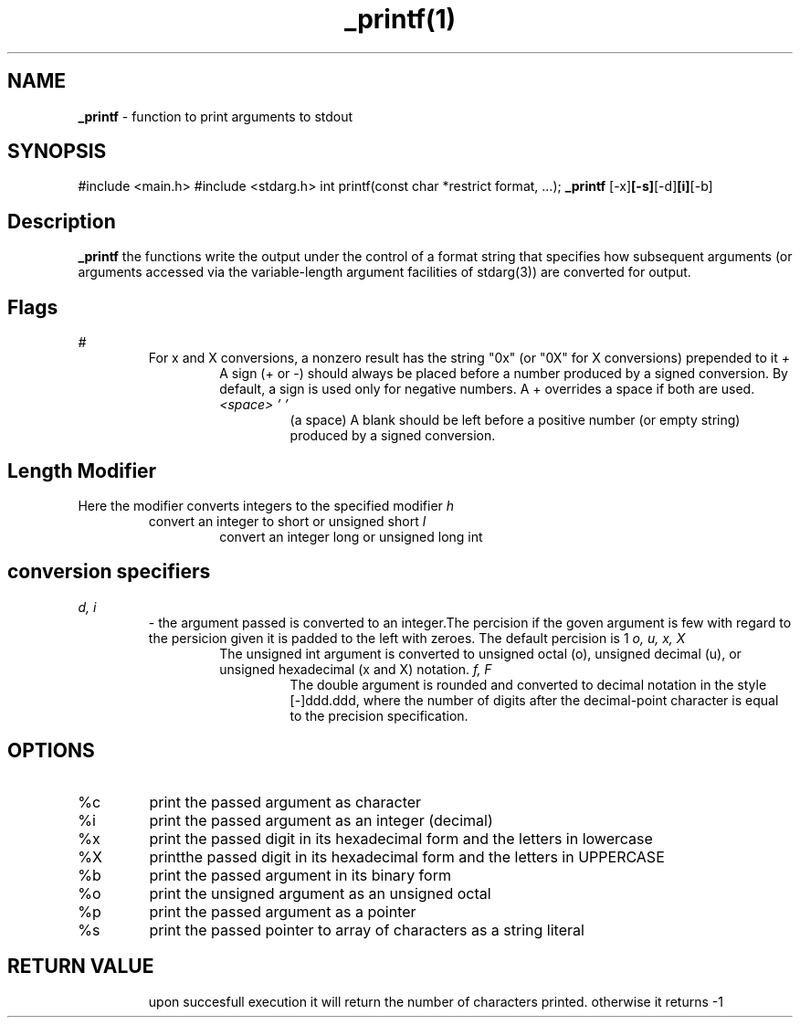 ." Process this file width
." groff -man -Tascii _printf.1
."
.TH _printf(1)

.SH NAME
.B _printf
- function to print arguments to stdout

.SH SYNOPSIS
#include <main.h>
#include <stdarg.h>
int printf(const char *restrict format, ...);
.B _printf
.RB [-x] [-s] [-d] [i] [-b]

.SH Description
.B _printf
the functions write the output under the control of a format string that specifies how subsequent arguments (or arguments accessed via the variable-length argument facilities of stdarg(3)) are converted for output.
.SH Flags
.I #
.RS
For x and X conversions, a nonzero result has the string "0x" (or "0X" for X conversions) prepended to it
.I +
.RS
A sign (+ or -) should always be placed before a number produced by a signed conversion.  By default, a sign is used only for negative numbers.  A + overrides a space if both are used.
.I "<space> ' '"
.RS
(a space) A blank should be left before a positive number (or empty string) produced by a signed conversion.
.SH "Length Modifier"
Here the modifier converts integers to the specified modifier 
.I h 
.RS 
convert an integer to short or unsigned short
.I l 
.RS 
convert an integer long or unsigned long int
.SH conversion specifiers
.I d, i 
.RS
- the argument passed is converted to an integer.The percision if the goven argument is few with regard to the persicion given it is padded to the left with zeroes. The default percision is 1
.I o, u, x, X
.RS
The unsigned int argument is converted to unsigned octal (o), unsigned decimal (u), or unsigned hexadecimal (x and X) notation.
.I f, F
.RS
The double argument is rounded and converted to decimal notation in the style [-]ddd.ddd, where the number of digits after the decimal-point character is equal to the precision specification.
.SH
.SH OPTIONS
.IP "%c"
print the passed argument as character
.IP "%i" "%d"
print the passed argument as an integer (decimal)
.IP "%x"
print the passed digit in its hexadecimal form and the letters in lowercase
.IP "%X"
printthe passed digit in its hexadecimal form and the letters in UPPERCASE
.IP "%b"
print the passed argument in its binary form
.IP "%o"
print the unsigned argument as an unsigned octal
.IP "%p"
print the passed argument as a pointer
.IP "%s"
print the passed pointer to array of characters as a string literal 

.SH RETURN VALUE
.RS
upon succesfull execution it will return the number of characters printed. otherwise it returns -1



